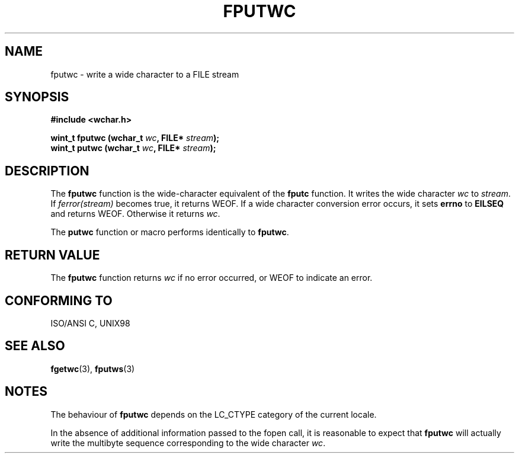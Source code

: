 .\" Copyright (c) Bruno Haible <haible@clisp.cons.org>
.\"
.\" This is free documentation; you can redistribute it and/or
.\" modify it under the terms of the GNU General Public License as
.\" published by the Free Software Foundation; either version 2 of
.\" the License, or (at your option) any later version.
.\"
.\" References consulted:
.\"   GNU glibc-2 source code and manual
.\"   Dinkumware C library reference http://www.dinkumware.com/
.\"   OpenGroup's Single Unix specification http://www.UNIX-systems.org/online.html
.\"   ISO/IEC 9899:1999
.\"
.TH FPUTWC 3  "July 25, 1999" "GNU" "Linux Programmer's Manual"
.SH NAME
fputwc \- write a wide character to a FILE stream
.SH SYNOPSIS
.nf
.B #include <wchar.h>
.sp
.BI "wint_t fputwc (wchar_t " wc ", FILE* " stream );
.BI "wint_t putwc (wchar_t " wc ", FILE* " stream );
.fi
.SH DESCRIPTION
The \fBfputwc\fP function is the wide-character equivalent of the \fBfputc\fP
function. It writes the wide character \fIwc\fP to \fIstream\fP. If
\fIferror(stream)\fP becomes true, it returns WEOF. If a wide character
conversion error occurs, it sets \fBerrno\fP to \fBEILSEQ\fP and returns WEOF.
Otherwise it returns \fIwc\fP.
.PP
The \fBputwc\fP function or macro performs identically to \fBfputwc\fP.
.SH "RETURN VALUE"
The \fBfputwc\fP function returns \fIwc\fP if no error occurred, or WEOF to
indicate an error.
.SH "CONFORMING TO"
ISO/ANSI C, UNIX98
.SH "SEE ALSO"
.BR fgetwc "(3), " fputws (3)
.SH NOTES
The behaviour of \fBfputwc\fP depends on the LC_CTYPE category of the
current locale.
.PP
In the absence of additional information passed to the fopen call, it is
reasonable to expect that \fBfputwc\fP will actually write the multibyte
sequence corresponding to the wide character \fIwc\fP.

